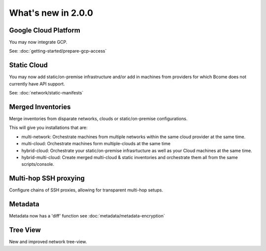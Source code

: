 .. meta::
   :description lang=en: What's new in Bcome 2.0.0

What's new in 2.0.0
====================

Google Cloud Platform
---------------------

You may now integrate GCP. 

See: :doc:`getting-started/prepare-gcp-access`

Static Cloud
------------

You may now add static/on-premise infrastructure and/or add in machines from providers for which Bcome does not currently have API support.

See: :doc:`network/static-manifests`


Merged Inventories
------------------

Merge inventories from disparate networks, clouds or static/on-premise configurations. 

This will give you installations that are:

* multi-network: Orchestrate machines from multiple networks within the same cloud provider at the same time.
* multi-cloud: Orchestrate machines form multiple-clouds at the same time
* hybrid-cloud:  Orchestrate your static/on-premise infrasrtucture as well as your Cloud machines at the same time.
* hybrid-multi-cloud: Create merged multi-cloud & static inventories and orchestrate them all from the same scripts/console.

Multi-hop SSH proxying
----------------------

Configure chains of SSH proxies, allowing for transparent multi-hop setups.

Metadata
--------

Metadata now has a 'diff' function see :doc:`metadata/metadata-encryption`

Tree View
---------

New and improved network tree-view.

